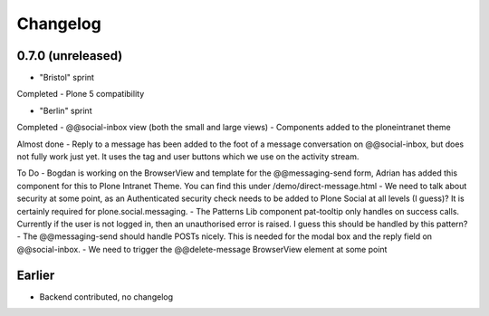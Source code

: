 Changelog
=========

0.7.0 (unreleased)
------------------

* "Bristol" sprint

Completed
- Plone 5 compatibility

* "Berlin" sprint

Completed
- @@social-inbox view (both the small and large views)
- Components added to the ploneintranet theme

Almost done
- Reply to a message has been added to the foot of a message conversation on @@social-inbox, but does not fully work just yet. It uses the tag and user buttons which we use on the activity stream.

To Do
- Bogdan is working on the BrowserView and template for the @@messaging-send form, Adrian has added this component for this to Plone Intranet Theme. You can find this under /demo/direct-message.html
- We need to talk about security at some point, as an Authenticated security check needs to be added to Plone Social at all levels (I guess)? It is certainly required for plone.social.messaging.
- The Patterns Lib component pat-tooltip only handles on success calls. Currently if the user is not logged in, then an unauthorised error is raised. I guess this should be handled by this pattern?
- The @@messaging-send should handle POSTs nicely. This is needed for the modal box and the reply field on @@social-inbox.
- We need to trigger the @@delete-message BrowserView element at some point


Earlier
-------

* Backend contributed, no changelog
